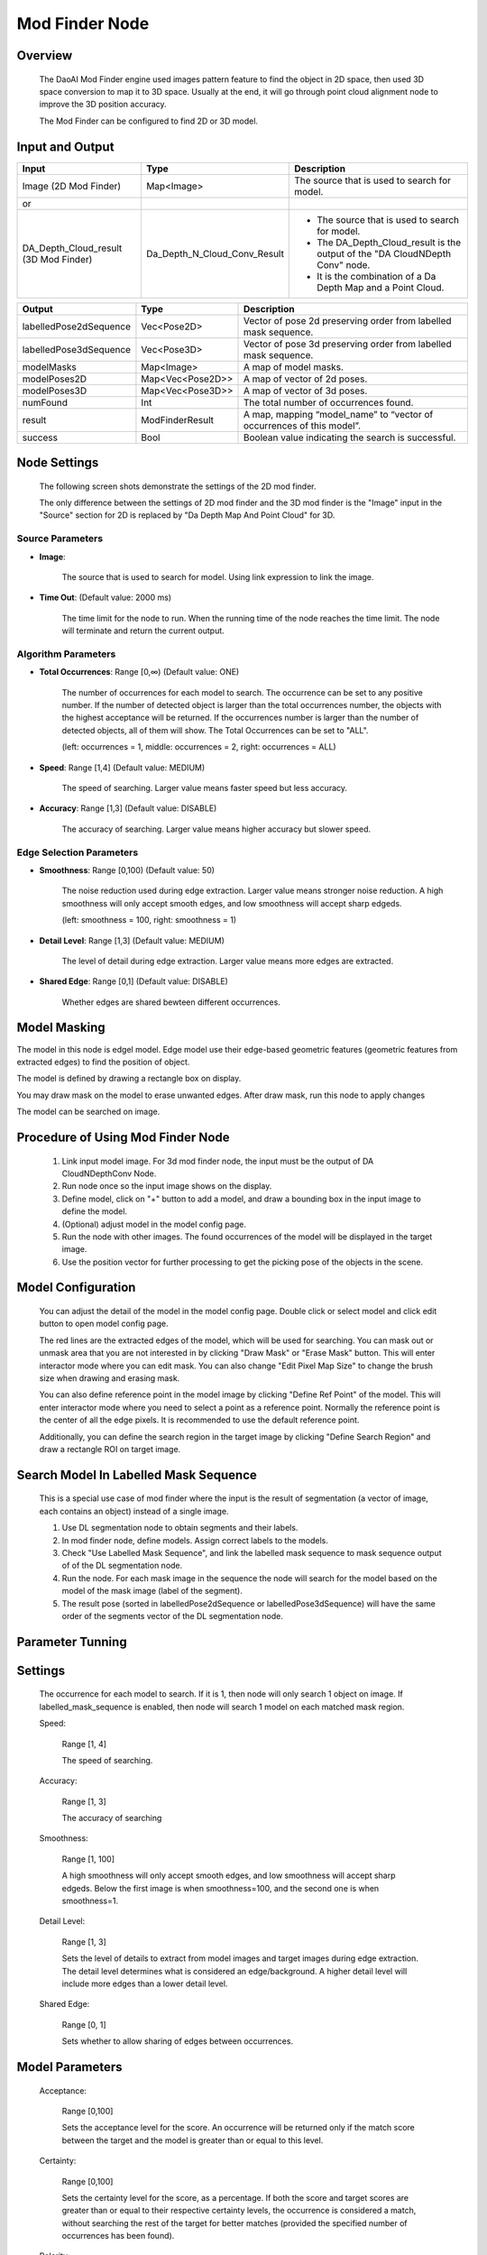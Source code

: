 Mod Finder Node 
================

Overview 
--------------------
	The DaoAI Mod Finder engine used images pattern feature to find the object in 2D space, then used 3D space conversion to map it to 3D space. Usually at the end, it will go through point cloud alignment node to improve the 3D position accuracy.
	
	The Mod Finder can be configured to find 2D or 3D model.

Input and Output 
--------------------
	
+----------------------------------------+-------------------------------+-------------------------------------------------------------------------------+
| Input                                  | Type                          | Description                                                                   |
+========================================+===============================+===============================================================================+
| Image (2D Mod Finder)                  | Map<Image>                    | The source that is used to search for model.                                  |
+----------------------------------------+-------------------------------+-------------------------------------------------------------------------------+
| or                                     |                               |                                                                               |
+----------------------------------------+-------------------------------+-------------------------------------------------------------------------------+
| DA_Depth_Cloud_result (3D Mod Finder)  | Da_Depth_N_Cloud_Conv_Result  | - The source that is used to search for model.                                |
|                                        |                               | - The DA_Depth_Cloud_result is the output of the "DA CloudNDepth Conv" node.  |
|                                        |                               | - It is the combination of a Da Depth Map and a Point Cloud.                  |
+----------------------------------------+-------------------------------+-------------------------------------------------------------------------------+


+-------------------------+-------------------+------------------------------------------------------------------------+
| Output                  | Type              | Description                                                            |
+=========================+===================+========================================================================+
| labelledPose2dSequence  | Vec<Pose2D>       | Vector of pose 2d preserving order from labelled mask sequence.        |
+-------------------------+-------------------+------------------------------------------------------------------------+
| labelledPose3dSequence  | Vec<Pose3D>       | Vector of pose 3d preserving order from labelled mask sequence.        |
+-------------------------+-------------------+------------------------------------------------------------------------+
| modelMasks              | Map<Image>        | A map of model masks.                                                  |
+-------------------------+-------------------+------------------------------------------------------------------------+
| modelPoses2D            | Map<Vec<Pose2D>>  | A map of vector of 2d poses.                                           |
+-------------------------+-------------------+------------------------------------------------------------------------+
| modelPoses3D            | Map<Vec<Pose3D>>  | A map of vector of 3d poses.                                           |
+-------------------------+-------------------+------------------------------------------------------------------------+
| numFound                | Int               | The total number of occurrences found.                                 |
+-------------------------+-------------------+------------------------------------------------------------------------+
| result                  | ModFinderResult   | A map, mapping “model_name” to “vector of occurrences of this model”.  |
+-------------------------+-------------------+------------------------------------------------------------------------+
| success                 | Bool              | Boolean value indicating the search is successful.                     |
+-------------------------+-------------------+------------------------------------------------------------------------+

Node Settings
---------------
	The following screen shots demonstrate the settings of the 2D mod finder.

	The only difference between the settings of 2D mod finder and the 3D mod finder is the "Image" input in the "Source" section for 2D is replaced by "Da Depth Map And Point Cloud" for 3D.

Source Parameters
~~~~~~~~~~~~~~~~~

.. image:: images/mod_finder_settings_1.png
	:scale: 100%

- **Image**: 

	The source that is used to search for model. Using link expression to link the image.


- **Time Out**: (Default value: 2000 ms) 

	The time limit for the node to run. When the running time of the node reaches the time limit. The node will terminate and return the current output. 

Algorithm Parameters
~~~~~~~~~~~~~~~~~~~~

.. image:: images/mod_finder_settings_2.png
	:scale: 100%


- **Total Occurrences**: Range [0,∞) (Default value: ONE)

	The number of occurrences for each model to search. 
	The occurrence can be set to any positive number. 
	If the number of detected object is larger than the total occurrences number, 
	the objects with the highest acceptance will be returned. 
	If the occurrences number is larger than the number of detected objects, 
	all of them will show. The Total Occurrences can be set to "ALL". 

	(left: occurrences = 1, middle: occurrences = 2, right: occurrences = ALL)

	.. image:: images/mod_finder_5.jpg
		:scale: 60%
	.. image:: images/mod_finder_6.jpg
		:scale: 60%
	.. image:: images/mod_finder_7.jpg
		:scale: 60%

- **Speed**: Range [1,4] (Default value: MEDIUM)

	The speed of searching. Larger value means faster speed but less accuracy.


- **Accuracy**: Range [1,3]  (Default value: DISABLE)

	The accuracy of searching. Larger value means higher accuracy but slower speed.
	

Edge Selection Parameters
~~~~~~~~~~~~~~~~~~~~~~~~~


.. image:: images/mod_finder_settings_3.png
	:scale: 100%


- **Smoothness**: Range [0,100) (Default value: 50)

	The noise reduction used during edge extraction. Larger value means stronger noise reduction.
	A high smoothness will only accept smooth edges, and low smoothness will accept sharp edgeds. 
	
	(left: smoothness = 100, right: smoothness = 1)

	.. image:: images/mod_finder_8.jpg
		:scale: 60%

	.. image:: images/mod_finder_9.jpg
		:scale: 60%

- **Detail Level**: Range [1,3] (Default value: MEDIUM)

	The level of detail during edge extraction. Larger value means more edges are extracted.


- **Shared Edge**: Range [0,1]  (Default value: DISABLE)

	Whether edges are shared bewteen different occurrences.


Model Masking
-----------------
The model in this node is edgel model. Edge model use their edge-based geometric features (geometric features from extracted edges) to find the position of object.
		
The model is defined by drawing a rectangle box on display. 
 .. image:: images/mod_finder_1.jpg
	:scale: 60%
	
You may draw mask on the model to erase unwanted edges. After draw mask, run this node to apply changes
 .. image:: images/mod_finder_2.jpg
	:scale: 60%
 .. image:: images/mod_finder_3.jpg
	:scale: 60%

The model can be searched on image. 
 .. image:: images/mod_finder_4.jpg
	:scale: 100%




Procedure of Using Mod Finder Node
-----------------------------------

	1. Link input model image. For 3d mod finder node, the input must be the output of DA CloudNDepthConv Node.
	2. Run node once so the input image shows on the display.
	3. Define model, click on "+" button to add a model, and draw a bounding box in the input image to define the model.
	4. (Optional) adjust model in the model config page.
	5. Run the node with other images. The found occurrences of the model will be displayed in the target image.
	6. Use the position vector  for further processing to get the picking pose of the objects in the scene.

Model Configuration
-------------------------

	You can adjust the detail of the model in the model config page. Double click or select model and click edit button to open model config page.

	.. image:: images/mod_finder_config.png
		:scale: 60%

	The red lines are the extracted edges of the model, which will be used for searching. You can mask out or unmask area that you are not interested in by clicking "Draw Mask" or "Erase Mask" button.
	This will enter interactor mode where you can edit mask. You can also change "Edit Pixel Map Size" to change the brush size when drawing and erasing mask.

	You can also define reference point in the model image by clicking "Define Ref Point" of the model. This will enter interactor mode where you need to select a point as a reference point.
	Normally the reference point is the center of all the edge pixels. It is recommended to use the default reference point.

	Additionally, you can define the search region in the target image by clicking "Define Search Region" and draw a rectangle ROI on target image.

Search Model In Labelled Mask Sequence 
--------------------------------------

	This is a special use case of mod finder where the input is the result of segmentation (a vector of image, each contains an object) instead of a single image.

	1. Use DL segmentation node to obtain segments and their labels.
	2. In mod finder node, define models. Assign correct labels to the models.
	3. Check "Use Labelled Mask Sequence", and link the labelled mask sequence to mask sequence output of of the DL segmentation node.
	4. Run the node. For each mask image in the sequence the node will search for the model based on the model of the mask image (label of the segment).
	5. The result pose (sorted in labelledPose2dSequence or labelledPose3dSequence) will have the same order of the segments vector of the DL segmentation node.

Parameter Tunning 
------------------

Settings 
--------------------

	The occurrence for each model to search. If it is 1, then node will only search 1 object on image. If labelled_mask_sequence is enabled, then node will search 1 model on each matched mask region. 

	.. image:: images/mod_finder_5.jpg
		:scale: 60%
	.. image:: images/mod_finder_6.jpg
		:scale: 60%
	.. image:: images/mod_finder_7.jpg
		:scale: 60%

	Speed: 

		Range [1, 4]	
		
		The speed of searching. 

	Accuracy: 

		Range [1, 3]
		
		The accuracy of searching

	Smoothness: 

		Range [1, 100]
	
		A high smoothness will only accept smooth edges, and low smoothness will accept sharp edgeds. 
		Below the first image is when smoothness=100, and the second one is when smoothness=1.


	.. image:: images/mod_finder_8.jpg
		:scale: 60%

	.. image:: images/mod_finder_9.jpg
		:scale: 60%

			
	Detail Level: 

		Range [1, 3]
			
		Sets the level of details to extract from model images and target images during edge extraction. The detail level determines what is considered an edge/background. A higher detail level will include more edges than a lower detail level.
			
	.. image:: images/mod_finder_9.jpg
		:scale: 60%
	.. image:: images/mod_finder_10.jpg
		:scale: 60%


	Shared Edge: 
		
		Range [0, 1]
		
		Sets whether to allow sharing of edges between occurrences.


Model Parameters 
------------------

	Acceptance: 

		Range [0,100]
		
		Sets the acceptance level for the score. An occurrence will be returned only if the match score between the target and the model is greater than or equal to this level. 

	Certainty: 
		
		Range [0,100]
		
		Sets the certainty level for the score, as a percentage. If both the score and target scores are greater than or equal to their respective certainty levels, the occurrence is considered a match, without searching the rest of the target for better matches (provided the specified number of occurrences has been found). 

	Polarity: 

		Sets the expected polarity of occurrences, compared to that of the model. If the model is a white circle in black background, "SAME" will search for white circle in black background, "REVERSE" will search black circle in white background, and "ANY" will search any circle in any background as long as the it is an edge. 

	.. image:: images/mod_finder_11.jpg
		:scale: 100%	


Reference Fixture 
---------------------
	Please refer to Reference Fixture System. 

	This node can be used for generating fixture.